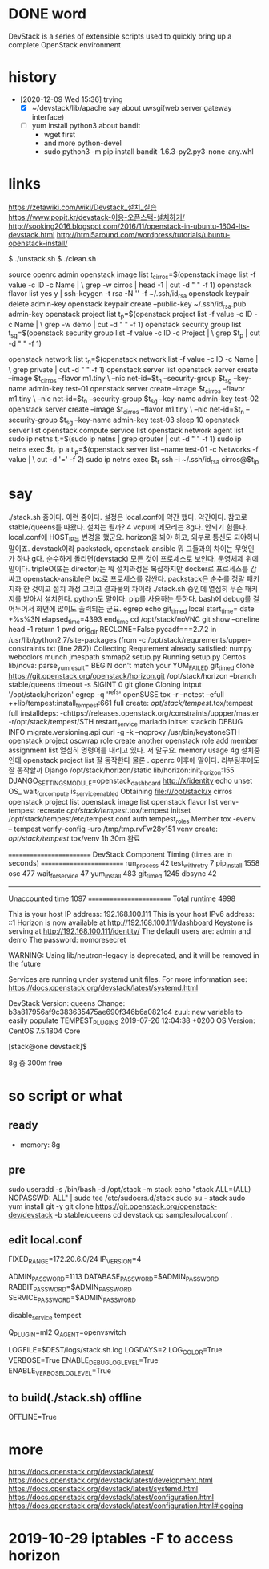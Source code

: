 * DONE word

DevStack is a series of extensible scripts used to quickly bring up a complete OpenStack environment

* history

- [2020-12-09 Wed 15:36] trying 
  - [X] ~/devstack/lib/apache say about uwsgi(web server gateway interface)
  - [ ] yum install python3 about bandit
    - wget first
    - and more python-devel
    - sudo python3 -m pip install bandit-1.6.3-py2.py3-none-any.whl

* links

https://zetawiki.com/wiki/Devstack_설치_실습
https://www.popit.kr/devstack-이용-오픈스택-설치하기/
http://sooking2016.blogspot.com/2016/11/openstack-in-ubuntu-1604-lts-devstack.html
http://html5around.com/wordpress/tutorials/ubuntu-openstack-install/

$ ./unstack.sh
$ ./clean.sh

source openrc admin
openstack image list
t_cirros=$(openstack image list -f value -c ID -c Name | \
grep -w cirros | head -1 | cut -d " " -f 1)
openstack flavor list
yes y | ssh-keygen -t rsa -N '' -f ~/.ssh/id_rsa
openstack keypair delete admin-key
openstack keypair create --public-key ~/.ssh/id_rsa.pub admin-key
openstack project list
t_p=$(openstack project list -f value -c ID -c Name | \
grep -w demo | cut -d " " -f 1)
openstack security group list
t_sg=$(openstack security group list -f value -c ID -c Project | \
grep $t_p | cut -d " " -f 1)
# openstack security group rule create --proto icmp --src-ip 0.0.0.0/0 \
# --dst-port -1 --ingress $t_sg
# openstack security group rule create --proto tcp --src-ip 0.0.0.0/0 \
# --dst-port 1:65535 --ingress $t_sg
openstack network list
t_n=$(openstack network list -f value -c ID -c Name | \
grep private | cut -d " " -f 1)
openstack server list
openstack server create --image $t_cirros --flavor m1.tiny \
--nic net-id=$t_n --security-group $t_sg --key-name admin-key test-01
openstack server create --image $t_cirros --flavor m1.tiny \
--nic net-id=$t_n --security-group $t_sg --key-name admin-key test-02
openstack server create --image $t_cirros --flavor m1.tiny \
--nic net-id=$t_n --security-group $t_sg --key-name admin-key test-03
sleep 10
openstack server list
openstack compute service list
openstack network agent list
sudo ip netns
t_r=$(sudo ip netns | grep qrouter | cut -d " " -f 1)
sudo ip netns exec $t_r ip a
t_ip=$(openstack server list --name test-01 -c Networks -f value | \
cut -d '=' -f 2)
sudo ip netns exec $t_r ssh -i ~/.ssh/id_rsa cirros@$t_ip

* say

./stack.sh 중이다. 이런 중이다. 설정은 local.conf에 약간 했다. 약간이다. 참고로 
stable/queens를 따왔다.
설치는 될까? 4 vcpu에 메모리는 8g다. 안되기 힘들다. 
local.conf에 HOST_IP는 변경을 했군요. horizon을 봐야 하고, 외부로 통신도 되야하니 말이죠.
devstack이라 
packstack, openstack-ansible 뭐 그들과의 차이는 무엇인가 하나 g다.
순수하게 돌리면(devstack) 모든 것이 프로세스로 보인다. 운영체제 위에 말이다.
tripleO(또는 director)는 뭐 설치과정은 복잡하지만 docker로 프로세스를 감싸고
openstack-ansible은 lxc로 프로세스를 감싼다.
packstack은 순수를 정말 패키지화 한 것이고
설치 과정 그리고 결과물의 차이라
./stack.sh 중인데 열심히 무슨 패키지를 받아서 설치한다. python도 말이다. pip를 사용하는 듯하다.
bash에 debug를 걸어두어서 화면에 많이도 출력되는 군요.
egrep
echo
git_timed
local start_time=
date +%s%3N
elapsed_time=4393
end_time
cd /opt/stack/noVNC
git show --oneline
head -1
return 1
pwd
orig_dir
RECLONE=False
pycadf===2.7.2 in /usr/lib/python2.7/site-packages 
(from -c /opt/stack/requrements/upper-constraints.txt (line 282))
Collecting
Requrement already satisfied:
numpy
webcolors
munch
jmespath
smmap2
setup.py
Running setup.py 
Centos
lib/nova:
parse_yum_result=
BEGIN
don't match your 
YUM_FAILED
git_timed clone https://git.openstack.org/openstack/horizon.git /opt/stack/horizon --branch stable/queens
timeout -s SIGINT 0 git glone
Cloning intput '/opt/stack/horizon'
egrep -q '^refs'
openSUSE
tox -r --notest --efull
++lib/tempest:install_tempest:661
full create: /opt/stack/tempest/.tox/tempest
full installdeps: -chttps://releases.openstack.org/constraints/uppper/master
-r/opt/stack/tempest/STH
restart_service mariadb
initset
stackdb
DEBUG
INFO migrate.versioning.api
curl -g -k --noproxy 
/usr/bin/keystoneSTH
openstack project
oscwrap role create another
openstack role add member
assignment list
열심히 명령어를 내리고 있다. 저 말구요.
memory usage 4g
설치중인데 openstack project list 잘 동작한다
물론 . openrc 이후에 말이다.
리부팅후에도 잘 동작할까
Django
/opt/stack/horizon/static
lib/horizon:init_horizon:155
DJANGO_SETTINGS_MODULE=openstack_dashboard
http://x/identity
echo unset OS_
wait_for_compute
is_service_enabled
Obtaining file:///opt/stack/x
cirros
openstack project list
openstack image list
openstack flavor list
venv-tempest recreate /opt/stack/tempest/.tox/tempest
initset /opt/stack/tempest/etc/tempest.conf auth tempest_roles Member
tox -evenv -- tempest verify-config -uro /tmp/tmp.rvFw28y151
venv create: /opt/stack/tempest/.tox/venv
1h 30m 완료

=========================
DevStack Component Timing
 (times are in seconds)
=========================
run_process           42
test_with_retry        7
pip_install          1558
osc                  477
wait_for_service      47
yum_install          483
git_timed            1245
dbsync                42
-------------------------
Unaccounted time     1097
=========================
Total runtime        4998



This is your host IP address: 192.168.100.111
This is your host IPv6 address: ::1
Horizon is now available at http://192.168.100.111/dashboard
Keystone is serving at http://192.168.100.111/identity/
The default users are: admin and demo
The password: nomoresecret

WARNING:
Using lib/neutron-legacy is deprecated, and it will be removed in the future


Services are running under systemd unit files.
For more information see:
https://docs.openstack.org/devstack/latest/systemd.html

DevStack Version: queens
Change: b3a817956af9c383635475ae690f346b6a0821c4 zuul: new variable to easily populate TEMPEST_PLUGINS 2019-07-26 12:04:38 +0200
OS Version: CentOS 7.5.1804 Core

[stack@one devstack]$

8g 중 300m free

* so script or what

** ready

- memory: 8g

** pre

sudo useradd -s /bin/bash -d /opt/stack -m stack
echo "stack ALL=(ALL) NOPASSWD: ALL" | sudo tee /etc/sudoers.d/stack
sudo su - stack
sudo yum install git -y
git clone https://git.openstack.org/openstack-dev/devstack -b stable/queens
cd devstack
cp samples/local.conf .

** edit local.conf

# Network
# HOST_IP=127.0.0.1
FIXED_RANGE=172.20.6.0/24
IP_VERSION=4

# Auth
ADMIN_PASSWORD=1113
DATABASE_PASSWORD=$ADMIN_PASSWORD
RABBIT_PASSWORD=$ADMIN_PASSWORD
SERVICE_PASSWORD=$ADMIN_PASSWORD

# One more thing
disable_service tempest

Q_PLUGIN=ml2
Q_AGENT=openvswitch

# Logging
LOGFILE=$DEST/logs/stack.sh.log
LOGDAYS=2
LOG_COLOR=True
VERBOSE=True
ENABLE_DEBUG_LOG_LEVEL=True
ENABLE_VERBOSE_LOG_LEVEL=True

** to build(./stack.sh) offline

OFFLINE=True

* more

https://docs.openstack.org/devstack/latest/
https://docs.openstack.org/devstack/latest/development.html
https://docs.openstack.org/devstack/latest/systemd.html
https://docs.openstack.org/devstack/latest/configuration.html
https://docs.openstack.org/devstack/latest/configuration.html#logging

* 2019-10-29 iptables -F to access horizon
